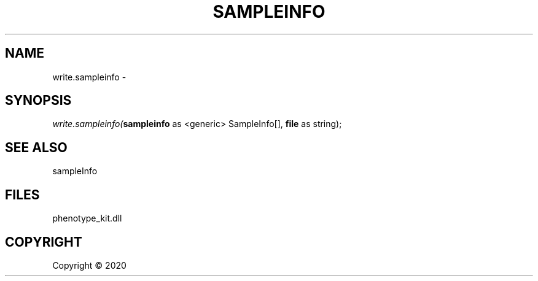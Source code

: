 .\" man page create by R# package system.
.TH SAMPLEINFO 2 2000-01-01 "write.sampleinfo" "write.sampleinfo"
.SH NAME
write.sampleinfo \- 
.SH SYNOPSIS
\fIwrite.sampleinfo(\fBsampleinfo\fR as <generic> SampleInfo[], 
\fBfile\fR as string);\fR
.SH SEE ALSO
sampleInfo
.SH FILES
.PP
phenotype_kit.dll
.PP
.SH COPYRIGHT
Copyright ©  2020
